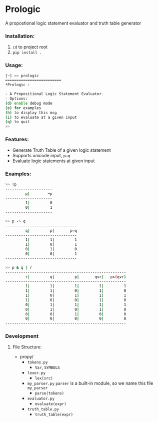 * Prologic
  A propostional logic statement evaluator and truth table generator
*** Installation:
    1. =cd= to project root
    2. =pip install .=
*** Usage:
    #+begin_src sh
[~] >> prologic
=========================
*Prologic :

- A Propositional Logic Statement Evaluator.
- Options:
(d) enable debug mode
(e) for examples
(h) to display this msg
(i) to evaluate at a given input
(q) to quit
>> 
#+end_src
*** Features:
    * Generate Truth Table of a given logic statement 
    * Supports unicode input, =p⇒q=
    * Evaluate logic statements at given input
*** Examples:
    #+begin_src bash
>> !p
---------------------
         p|        ¬p
---------------------
         1|         0
         0|         1
---------------------

>> p -> q
--------------------------------
         q|         p|       p⇒q
--------------------------------
         1|         1|         1
         1|         0|         1
         0|         1|         0
         0|         0|         1
--------------------------------

>> p & q | r
------------------------------------------------------
         r|         q|         p|       q∨r|   p∧(q∨r)
------------------------------------------------------
         1|         1|         1|         1|         1
         1|         1|         0|         1|         0
         1|         0|         1|         1|         1
         1|         0|         0|         1|         0
         0|         1|         1|         1|         1
         0|         1|         0|         1|         0
         0|         0|         1|         0|         0
         0|         0|         0|         0|         0
------------------------------------------------------
    #+end_src
*** Development
**** File Structure:
     - propy/
       - =tokens.py= 
         - =Var=, =SYMBOLS=
       - =lexer.py=
         - =lex(src)=
       - =my_parser.py=
         =parser= is a built-in module, so we name this file =my_parser=
         - =parse(tokens)=
       - =evaluator.py=
         - =evaluate(expr)=
       - =truth_table.py=
         - =truth_table(expr)=
